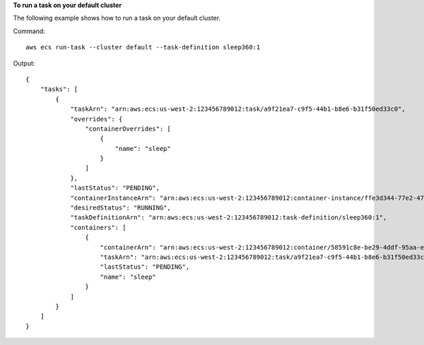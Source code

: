**To run a task on your default cluster**

The following example shows how to run a task on your default cluster.

Command::

  aws ecs run-task --cluster default --task-definition sleep360:1

Output::

	{
	    "tasks": [
	        {
	            "taskArn": "arn:aws:ecs:us-west-2:123456789012:task/a9f21ea7-c9f5-44b1-b8e6-b31f50ed33c0",
	            "overrides": {
	                "containerOverrides": [
	                    {
	                        "name": "sleep"
	                    }
	                ]
	            },
	            "lastStatus": "PENDING",
	            "containerInstanceArn": "arn:aws:ecs:us-west-2:123456789012:container-instance/ffe3d344-77e2-476c-a4d0-bf560ad50acb",
	            "desiredStatus": "RUNNING",
	            "taskDefinitionArn": "arn:aws:ecs:us-west-2:123456789012:task-definition/sleep360:1",
	            "containers": [
	                {
	                    "containerArn": "arn:aws:ecs:us-west-2:123456789012:container/58591c8e-be29-4ddf-95aa-ee459d4c59fd",
	                    "taskArn": "arn:aws:ecs:us-west-2:123456789012:task/a9f21ea7-c9f5-44b1-b8e6-b31f50ed33c0",
	                    "lastStatus": "PENDING",
	                    "name": "sleep"
	                }
	            ]
	        }
	    ]
	}
